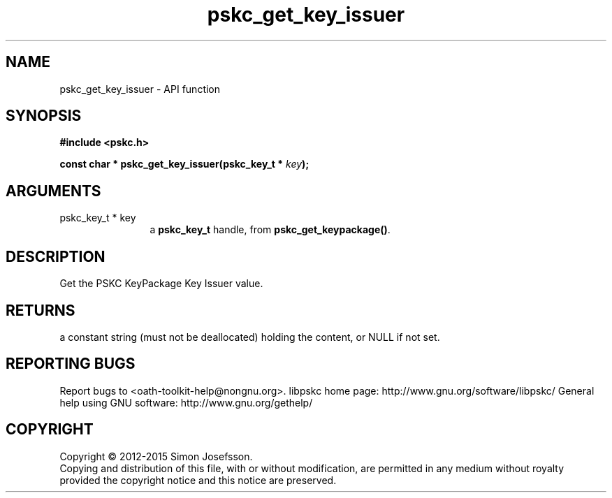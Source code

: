 .\" DO NOT MODIFY THIS FILE!  It was generated by gdoc.
.TH "pskc_get_key_issuer" 3 "2.6.1" "libpskc" "libpskc"
.SH NAME
pskc_get_key_issuer \- API function
.SH SYNOPSIS
.B #include <pskc.h>
.sp
.BI "const char * pskc_get_key_issuer(pskc_key_t * " key ");"
.SH ARGUMENTS
.IP "pskc_key_t * key" 12
a \fBpskc_key_t\fP handle, from \fBpskc_get_keypackage()\fP.
.SH "DESCRIPTION"
Get the PSKC KeyPackage Key Issuer value.
.SH "RETURNS"
a constant string (must not be deallocated) holding the
content, or NULL if not set.
.SH "REPORTING BUGS"
Report bugs to <oath-toolkit-help@nongnu.org>.
libpskc home page: http://www.gnu.org/software/libpskc/
General help using GNU software: http://www.gnu.org/gethelp/
.SH COPYRIGHT
Copyright \(co 2012-2015 Simon Josefsson.
.br
Copying and distribution of this file, with or without modification,
are permitted in any medium without royalty provided the copyright
notice and this notice are preserved.
